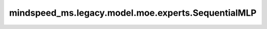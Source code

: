 mindspeed_ms.legacy.model.moe.experts.SequentialMLP
===================================================

.. py:class:: mindspeed_ms.legacy.model.moe.experts.SequentialMLP(num_local_experts: int, config: TransformerConfig, submodules=None)

    定义SequentialMLP模块。

    参数：
        - **num_local_experts** (int) - 局部专家的数量。
        - **config** (TransformerConfig) - Transformer模型的配置，详情请参考TransformerConfig类。
        - **submodules** (MLPSubmodules) - 线性全连接层的类型。保留参数，目前没有使用。

    输入：
        - **permuted_local_hidden_states** (Tensor) - 局部专家的隐藏层排列输入。
        - **token_per_expert** (Tensor) - 每个专家的token数量。

    输出：
        两个张量的元组。

        - **output_local** (Tensor) - 局部专家的输出。
        - **output_bias_local** (Tensor) - 局部专家输出偏置。目前没有使用。默认返回 ``None`` 。

    异常：
        - **NotImplementedError** - 如果 `submodules` 不为 ``None`` 。

    样例：

    .. note::
        - 运行样例之前，需要配置好环境变量。
        - 针对Ascend设备，推荐使用msrun启动方式，无第三方以及配置文件依赖。详见 `msrun启动 <https://www.mindspore.cn/docs/zh-CN/master/model_train/parallel/msrun_launcher.html>`_ 。